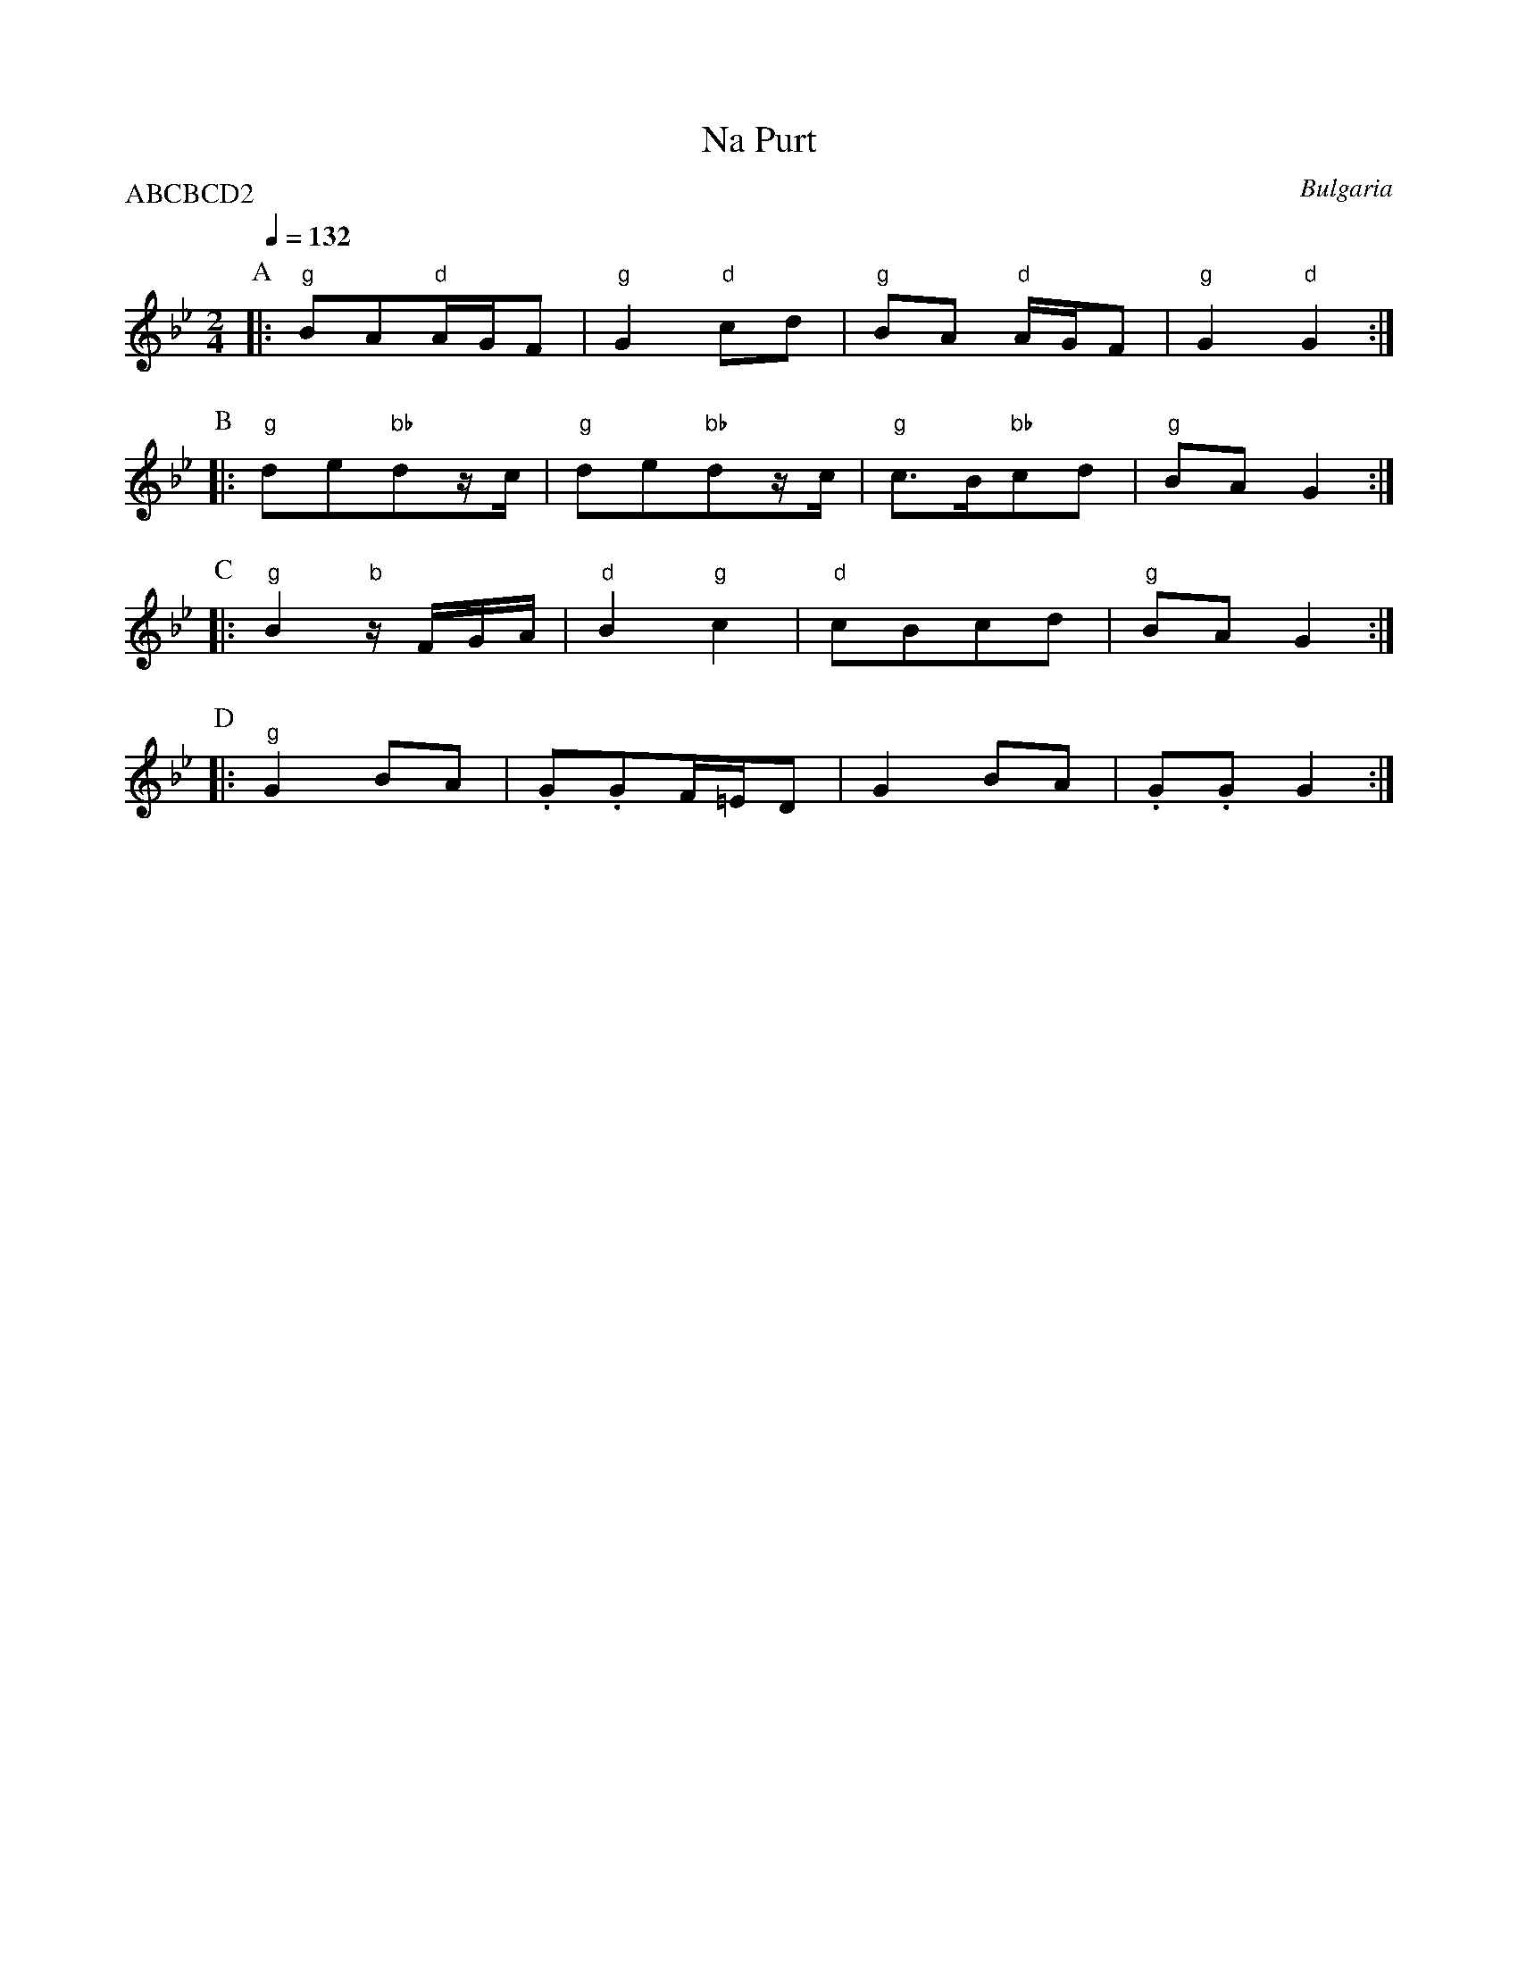 X: 239
T: Na Purt
O: Bulgaria
M: 2/4
L: 1/16
Q: 1/4=132
P:ABCBCD2
K: Gm
%%MIDI gchord fzfz
%%MIDI program 42
%%MIDI bassprog 45
P:A
|:"g"B2A2"d"AGF2|"g"G4 "d"c2d2|"g"B2A2 "d"AGF2|"g"G4 "d" G4:|
P:B
|:"g"d2e2"bb"d2zc|"g"d2e2"bb"d2zc|"g"c3B"bb"c2d2|"g"B2A2G4:|
P:C
|:"g"B4"b"zFGA|"d"B4"g"c4|"d"c2B2c2d2|"g"B2A2G4:|
P:D
|:"g"G4B2A2|.G2.G2F=ED2|G4B2A2|.G2.G2G4:|
